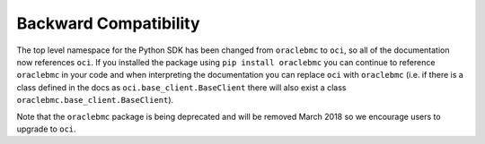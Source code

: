 .. _backward-compatibility:

Backward Compatibility
~~~~~~~~~~~~~~~~~~~~~~
The top level namespace for the Python SDK has been changed from ``oraclebmc`` to ``oci``, so all of the documentation now references ``oci``. If you installed the package using ``pip install oraclebmc`` you can continue to reference ``oraclebmc`` in your code and when interpreting the documentation you can replace ``oci`` with ``oraclebmc`` (i.e. if there is a class defined in the docs as ``oci.base_client.BaseClient`` there will also exist a class ``oraclebmc.base_client.BaseClient``).

Note that the ``oraclebmc`` package is being deprecated and will be removed March 2018 so we encourage users to upgrade to ``oci``.